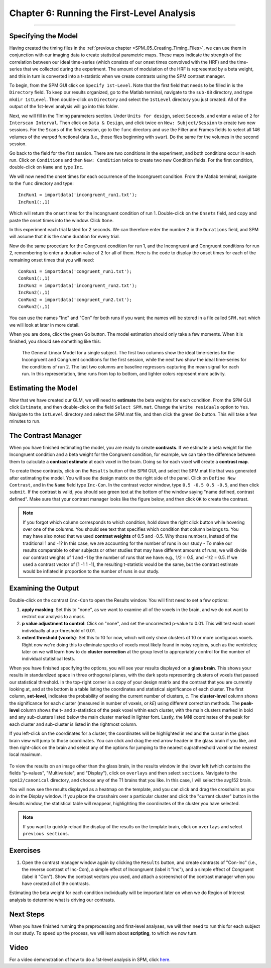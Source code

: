 .. _SPM_06_Stats_Running_1stLevel_Analysis:

===========================================
Chapter 6: Running the First-Level Analysis
===========================================

---------

Specifying the Model
********************

Having created the timing files in the :ref:`previous chapter <SPM_05_Creating_Timing_Files>`, we can use them in conjunction with our imaging data to create statistical parametric maps. These maps indicate the strength of the correlation between our ideal time-series (which consists of our onset times convolved with the HRF) and the time-series that we collected during the experiment. The amount of modulation of the HRF is represented by a beta weight, and this in turn is converted into a t-statistic when we create contrasts using the SPM contrast manager.

To begin, from the SPM GUI click on ``Specify 1st-Level``. Note that the first field that needs to be filled in is the ``Directory`` field. To keep our results organized, go to the Matlab terminal, navigate to the ``sub-08`` directory, and type ``mkdir 1stLevel``. Then double-click on ``Directory`` and select the ``1stLevel`` directory you just created. All of the output of the 1st-level analysis will go into this folder.

Next, we will fill in the Timing parameters section. Under ``Units for design``, select ``Seconds``, and enter a value of ``2`` for ``Interscan Interval``. Then click on ``Data & Design``, and click twice on ``New: Subject/Session`` to create two new sessions. For the ``Scans`` of the first session, go to the ``func`` directory and use the Filter and Frames fields to select all 146 volumes of the warped functional data (i.e., those files beginning with ``swar``). Do the same for the volumes in the second session.

Go back to the field for the first session. There are two conditions in the experiment, and both conditions occur in each run. Click on ``Conditions`` and then ``New: Condition`` twice to create two new Condition fields. For the first condition, double-click on ``Name`` and type ``Inc``.

We will now need the onset times for each occurrence of the Incongruent condition. From the Matlab terminal, navigate to the ``func`` directory and type:

::

  IncRun1 = importdata('incongruent_run1.txt');
  IncRun1(:,1)
  
Which will return the onset times for the Incongruent condition of run 1. Double-click on the ``Onsets`` field, and copy and paste the onset times into the window. Click ``Done``. 

In this experiment each trial lasted for 2 seconds. We can therefore enter the number ``2`` in the ``Durations`` field, and SPM will assume that it is the same duration for every trial.

Now do the same procedure for the Congruent condition for run 1, and the Incongruent and Congruent conditions for run 2, remembering to enter a duration value of 2 for all of them. Here is the code to display the onset times for each of the remaining onset times that you will need:

::

  ConRun1 = importdata('congruent_run1.txt');
  ConRun1(:,1)
  IncRun2 = importdata('incongruent_run2.txt');
  IncRun2(:,1)
  ConRun2 = importdata('congruent_run2.txt');
  ConRun2(:,1)

You can use the names "Inc" and "Con" for both runs if you want; the names will be stored in a file called ``SPM.mat`` which we will look at later in more detail.

When you are done, click the green Go button. The model estimation should only take a few moments. When it is finished, you should see something like this:

.. figure:: 05_06_Design_Review.png

  The General Linear Model for a single subject. The first two columns show the ideal time-series for the Incongruent and Congruent conditions for the first session, while the next two show the ideal time-series for the conditions of run 2. The last two columns are baseline regressors capturing the mean signal for each run. In this representation, time runs from top to bottom, and lighter colors represent more activity.
  
  
Estimating the Model
********************

Now that we have created our GLM, we will need to **estimate** the beta weights for each condition. From the SPM GUI click ``Estimate``, and then double-click on the field ``Select SPM.mat``. Change the ``Write residuals`` option to ``Yes``. Navigate to the ``1stLevel`` directory and select the SPM.mat file, and then click the green Go button. This will take a few minutes to run.

The Contrast Manager
********************

When you have finished estimating the model, you are ready to create **contrasts**. If we estimate a beta weight for the Incongruent condition and a beta weight for the Congruent condition, for example, we can take the difference between them to calculate a **contrast estimate** at each voxel in the brain. Doing so for each voxel will create a **contrast map**.

To create these contrasts, click on the ``Results`` button of the SPM GUI, and select the SPM.mat file that was generated after estimating the model. You will see the design matrix on the right side of the panel. Click on ``Define New Contrast``, and in the ``Name`` field type ``Inc-Con``. In the contrast vector window, type ``0.5 -0.5 0.5 -0.5``, and then click ``submit``. If the contrast is valid, you should see green text at the bottom of the window saying "name defined, contrast defined". Make sure that your contrast manager looks like the figure below, and then click ``OK`` to create the contrast.

.. figure:: 05_06_Contrast_Inc-Con.png

.. note::

  If you forgot which column corresponds to which condition, hold down the right click button while hovering over one of the columns. You should see text that specifies which condition that column belongs to.
  You may have also noted that we used **contrast weights** of 0.5 and -0.5. Why those numbers, instead of the traditional 1 and -1? In this case, we are accounting for the number of runs in our study - To make our results comparable to other subjects or other studies that may have different amounts of runs, we will divide our contrast weights of 1 and -1 by the number of runs that we have: e.g., 1/2 = 0.5, and -1/2 = 0.5. If we used a contrast vector of [1 -1 1 -1], the resulting t-statistic would be the same, but the contrast estimate would be inflated in proportion to the number of runs in our study.

Examining the Output
********************

Double-click on the contrast ``Inc-Con`` to open the Results window. You will first need to set a few options:

1. **apply masking**: Set this to "none", as we want to examine all of the voxels in the brain, and we do not want to restrict our analysis to a mask.
  
2. **p value adjustment to control**: Click on "none", and set the uncorrected p-value to 0.01. This will test each voxel individually at a p-threshold of 0.01.
  
3. **extent threshold {voxels}**: Set this to 10 for now, which will only show clusters of 10 or more contiguous voxels. Right now we're doing this to eliminate specks of voxels most likely found in noisy regions, such as the ventricles; later on we will learn how to do **cluster correction** at the group level to appropriately control for the number of individual statistical tests.
  

When you have finished specifying the options, you will see your results displayed on a **glass brain**. This shows your results in standardized space in three orthogonal planes, with the dark spots representing clusters of voxels that passed our statistical threshold. In the top-right corner is a copy of your design matrix and the contrast that you are currently looking at, and at the bottom is a table listing the coordinates and statistical significance of each cluster. The first column, **set-level**, indicates the probability of seeing the current number of clusters, *c*. The **cluster-level** column shows the significance for each cluster (measured in number of voxels, or *kE*) using different correction methods. The **peak-level** column shows the t- and z-statistics of the peak voxel within each cluster, with the main clusters marked in bold and any sub-clusters listed below the main cluster marked in lighter font. Lastly, the MNI coordinates of the peak for each cluster and sub-cluster is listed in the rightmost column.

If you left-click on the coordinates for a cluster, the coordinates will be highlighted in red and the cursor in the glass brain view will jump to those coordinates. You can click and drag the red arrow header in the glass brain if you like, and then right-click on the brain and select any of the options for jumping to the nearest suprathreshold voxel or the nearest local maximum.

.. figure:: 05_06_SPM_Results_Window.png

To view the results on an image other than the glass brain, in the results window in the lower left (which contains the fields "p-values", "Multivariate", and "Display"), click on ``overlays`` and then select ``sections``. Navigate to the ``spm12/canonical`` directory, and choose any of the T1 brains that you like. In this case, I will select the avg152 brain.

You will now see the results displayed as a heatmap on the template, and you can click and drag the crosshairs as you do in the Display window. If you place the crosshairs over a particular cluster and click the "current cluster" button in the Results window, the statistical table will reappear, highlighting the coordinates of the cluster you have selected.

.. figure:: 05_06_SPM_Results_Template.png

.. note::

  If you want to quickly reload the display of the results on the template brain, click on ``overlays`` and select ``previous sections``.



Exercises
*********

1. Open the contrast manager window again by clicking the ``Results`` button, and create contrasts of "Con-Inc" (i.e., the reverse contrast of Inc-Con), a simple effect of Incongruent (label it "Inc"), and a simple effect of Congruent (label it "Con"). Show the contrast vectors you used, and attach a screenshot of the contrast manager when you have created all of the contrasts.


..  Con-Inc: [-0.5 0.5 -0.5 0.5]
  Inc: [0.5 0 0.5 0]
  Con: [0 0.5 0 0.5]
  
Estimating the beta weight for each condition individually will be important later on when we do Region of Interest analysis to determine what is driving our contrasts.

Next Steps
**********

When you have finished running the preprocessing and first-level analyses, we will then need to run this for each subject in our study. To speed up the process, we will learn about **scripting**, to which we now turn.


Video
*****

For a video demonstration of how to do a 1st-level analysis in SPM, click `here <https://www.youtube.com/watch?v=xO0j6JMoN0M>`__.
